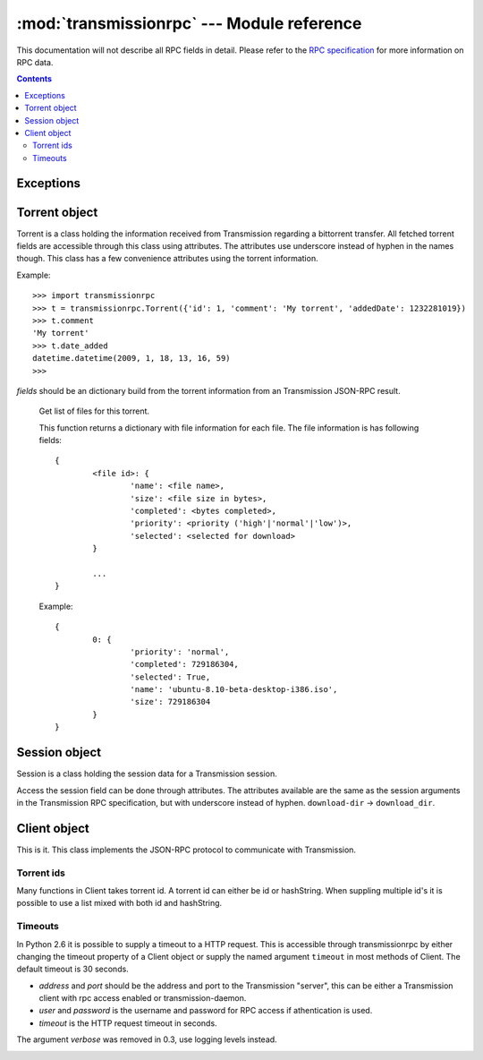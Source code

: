 ..
	Copyright (c) 2008-2010 Erik Svensson <erik.public@gmail.com>
	Licensed under the MIT license.

:mod:`transmissionrpc` --- Module reference
###########################################

.. module:: transmissionrpc
.. moduleauthor:: Erik Svensson <erik.public@gmail.com>

This documentation will not describe all RPC fields in detail. Please refer to
the `RPC specification`_ for more information on RPC data.

.. _RPC specification: http://trac.transmissionbt.com/wiki/rpc

.. contents::
   :depth: 3

Exceptions
==========

.. exception:: TransmissionError

	This exception is raised when there has occured an error related to
	communication with Transmission. It is a subclass of :exc:`Exception`.

	.. attribute:: original

		The original exception.

Torrent object
==============

Torrent is a class holding the information received from Transmission regarding
a bittorrent transfer. All fetched torrent fields are accessible through this
class using attributes. The attributes use underscore instead of hyphen in the
names though. This class has a few convenience attributes using the torrent
information.

Example:
::

	>>> import transmissionrpc
	>>> t = transmissionrpc.Torrent({'id': 1, 'comment': 'My torrent', 'addedDate': 1232281019})
	>>> t.comment
	'My torrent'
	>>> t.date_added
	datetime.datetime(2009, 1, 18, 13, 16, 59)
	>>>

.. class:: Torrent(fields)

	*fields* should be an dictionary build from the torrent information from an
	Transmission JSON-RPC result.

.. attribute:: Torrent.date_active

	Get the attribute *activityDate* as datetime.datetime.

.. attribute:: Torrent.date_added

	Get the attribute *addedDate* as datetime.datetime.

.. attribute:: Torrent.date_started

	Get the attribute *startDate* as datetime.datetime.

.. attribute:: Torrent.date_done

	Get the attribute *doneDate* as datetime.datetime.

.. attribute:: Torrent.eta

	The attribute *eta* as datetime.timedelta.

.. attribute:: Torrent.progress

	The download progress in percent.

.. attribute:: Torrent.ratio

	The upload/download ratio.

.. attribute:: Torrent.status

	Returns the torrent status. Is either one of 'check pending', 'checking',
	'downloading', 'seeding' or 'stopped'. The first two is related to
	verification.

.. method:: Torrent.files()
.. _transmissionrpc-torrent-files:

	Get list of files for this torrent.

	This function returns a dictionary with file information for each file.
	The file information is has following fields:
	::

		{
			<file id>: {
				'name': <file name>,
				'size': <file size in bytes>,
				'completed': <bytes completed>,
				'priority': <priority ('high'|'normal'|'low')>,
				'selected': <selected for download>
			}

			...
		}

	Example:
	::

		{
			0: {
				'priority': 'normal',
				'completed': 729186304,
				'selected': True,
				'name': 'ubuntu-8.10-beta-desktop-i386.iso',
				'size': 729186304
			}
		}

.. method:: Torrent.format_eta()

	Returns the attribute *eta* formatted as a string.

	* If eta is -1 the result is 'not available'
	* If eta is -2 the result is 'unknown'
	* Otherwise eta is formatted as <days> <hours>:<minutes>:<seconds>.

.. method:: Torrent.update(other)

	Updates the Torrent object with data from *other*.

	*other* should be a Torrent object or torrent information from an
	Transmission JSON-RPC result.

Session object
==============

Session is a class holding the session data for a Transmission session.

Access the session field can be done through attributes.
The attributes available are the same as the session arguments in the
Transmission RPC specification, but with underscore instead of hyphen.
``download-dir`` -> ``download_dir``.

.. class:: Session(fields = {})

	*fields* should be an dictionary build from session information from an
	Transmission JSON-RPC result.

.. method:: Session.update(other)

	Updates the Session object with data from *other*.

	*other* should be a Session object or session information from an
	Transmission JSON-RPC result.

Client object
=============

This is it. This class implements the JSON-RPC protocol to communicate with Transmission.

Torrent ids
-----------

Many functions in Client takes torrent id. A torrent id can either be id or
hashString. When suppling multiple id's it is possible to use a list mixed
with both id and hashString.

Timeouts
--------

In Python 2.6 it is possible to supply a timeout to a HTTP request. This is
accessible through transmissionrpc by either changing the timeout property of
a Client object or supply the named argument ``timeout`` in most methods of
Client. The default timeout is 30 seconds.

.. class:: Client(address='localhost', port=9091, user=None, password=None, timeout=None)

	* *address* and *port* should be the address and port to the Transmission
	  "server", this can be either a Transmission client with rpc access enabled
	  or transmission-daemon.
	* *user* and *password* is the username and password for RPC access
	  if athentication is used.
	* *timeout* is the HTTP request timeout in seconds.

	The argument *verbose* was removed in 0.3, use logging levels instead.

.. attribute:: Client.timeout

	The HTTP request timeout in seconds. Expects anything that can be converted to a float.

	.. NOTE::
	   Timeouts are only applicable in Python 2.6 or later.

.. _transmissionrpc-client-add:
.. method:: Client.add(data, timeout=None, kwargs**)

	Add torrent to transfers list. Takes a base64 encoded .torrent file in
	*data*. Additional arguments are:

	===================== ==== =========== =============================================================
	Argument              RPC  Replaced by Description
	===================== ==== =========== =============================================================
	``bandwidthPriority`` 8 -              Priority for this transfer.
	``download_dir``      1 -              The directory where the downloaded contents will be saved in.
	``filename``          1 -              A filepath or URL to a torrent file or a magnet link.
	``files_unwanted``    1 -              A list of file id's that shouldn't be downloaded.
	``files_wanted``      1 -              A list of file id's that should be downloaded.
	``metainfo``          1 -              The content of a torrent file, base64 encoded.
	``paused``            1 -              If True, does not start the transfer when added.
	``peer_limit``        1 -              Maximum number of peers allowed.
	``priority_high``     1 -              A list of file id's that should have high priority.
	``priority_low``      1 -              A list of file id's that should have low priority.
	``priority_normal``   1 -              A list of file id's that should have normal priority.
	===================== ==== =========== =============================================================

.. method:: Client.add_url(torrent_url, kwargs**)

	Add torrent to transfers list. Takes a file path or url to a .torrent file
	in *torrent_url*.

	For information on additional argument see
	:ref:`Client.add <transmissionrpc-client-add>`.

.. method:: Client.add_uri(uri, kwargs**)

	Add torrent to transfers list. Takes a URI to a .torrent file
	in *uri*. Support for file, http and ftp URI schemes are handled by python's
	urllib2. Otherwise the URI is sent to Transmission as is.

	For information on additional argument see
	:ref:`Client.add <transmissionrpc-client-add>`.

.. method:: Client.remove(ids, delete_data=False, timeout=None)

	Remove the torrent(s) with the supplied id(s). Local data is removed if
	*delete_data* is True, otherwise not.

.. method:: Client.start(ids, timeout=None)

	Start the torrent(s) with the supplied id(s).

.. method:: Client.stop(ids, timeout=None)

	Stop the torrent(s) with the supplied id(s).

.. method:: Client.verify(ids, timeout=None)

	Verify the torrent(s) with the supplied id(s).

.. method:: Client.reannounce(ids, timeout=None):

	Reannounce torrent(s) with provided id(s)

.. method:: Client.info(ids=[], timeout=None)

	Get information for the torrent(s) with the supplied id(s). If *ids* is
	empty, information for all torrents are fetched. See the RPC specification
	for a full list of information fields.

.. _transmissionrpc-client-get_files:
.. method:: Client.get_files(ids=[], timeout=None)

	Get list of files for provided torrent id(s). If *ids* is empty,
	information for all torrents are fetched. This function returns a dictonary
	for each requested torrent id holding the information about the files.

	::

		{
			<torrent id>: {
				<file id>: {
					'name': <file name>,
					'size': <file size in bytes>,
					'completed': <bytes completed>,
					'priority': <priority ('high'|'normal'|'low')>,
					'selected': <selected for download>
				}

				...
			}

			...
		}

	Example:
	::

		{
			1: {
				0: {
					'name': 'ubuntu-8.10-beta-desktop-i386.iso',
					'size': 729186304,
					'completed': 729186304,
					'priority': 'normal',
					'selected': True
				}
			}
		}

.. _transmissionrpc-client-set_files:
.. method:: Client.set_files(items, timeout=None)

	Set file properties. Takes a dictonary with similar contents as the result
	of :ref:`Client.get_files <transmissionrpc-client-get_files>`.

	::

		{
			<torrent id>: {
				<file id>: {
					'priority': <priority ('high'|'normal'|'low')>,
					'selected': <selected for download>
				}

				...
			}

			...
		}

	Example:
	::

		items = {
			1: {
				0: {
					'priority': 'normal',
					'selected': True,
				}
				1: {
					'priority': 'low',
					'selected': True,
				}
			}
			2: {
				0: {
					'priority': 'high',
					'selected': False,
				}
				1: {
					'priority': 'low',
					'selected': True,
				}
			}
		}
		client.set_files(items)

.. method:: Client.list(timeout=None)

	list all torrents, fetching ``id``, ``hashString``, ``name``
	, ``sizeWhenDone``, ``leftUntilDone``, ``eta``, ``status``, ``rateUpload``
	, ``rateDownload``, ``uploadedEver``, ``downloadedEver`` for each torrent.

.. method:: Client.change(ids, timeout=None, kwargs**)

	Change torrent parameters for the torrent(s) with the supplied id's. The
	parameters are:

	============================ ===== =============== =====================================================================================
	Argument                     RPC   Replaced by     Description
	============================ ===== =============== =====================================================================================
	``bandwidthPriority``        5 -                   Priority for this transfer.
	``downloadLimit``            5 -                   Set the speed limit for download in Kib/s.
	``downloadLimited``          5 -                   Enable download speed limiter.
	``files_unwanted``           1 -                   A list of file id's that shouldn't be downloaded.
	``files_wanted``             1 -                   A list of file id's that should be downloaded.
	``honorsSessionLimits``      5 -                   Enables or disables the transfer to honour the upload limit set in the session.
	``ids``                      1 -                   Local download location.
	``peer_limit``               1 -                   The peer limit for the torrents.
	``priority_high``            1 -                   A list of file id's that should have high priority.
	``priority_low``             1 -                   A list of file id's that should have normal priority.
	``priority_normal``          1 -                   A list of file id's that should have low priority.
	``seedRatioLimit``           5 -                   Seeding ratio.
	``seedRatioMode``            5 -                   Which ratio to use. 0 = Use session limit, 1 = Use transfer limit, 2 = Disable limit.
	``speed_limit_down``         1 - 5 downloadLimit   Set the speed limit for download in Kib/s.
	``speed_limit_down_enabled`` 1 - 5 downloadLimited Enable download speed limiter.
	``speed_limit_up``           1 - 5 uploadLimit     Set the speed limit for upload in Kib/s.
	``speed_limit_up_enabled``   1 - 5 uploadLimited   Enable upload speed limiter.
	``uploadLimit``              5 -                   Set the speed limit for upload in Kib/s.
	``uploadLimited``            5 -                   Enable upload speed limiter.
	============================ ===== =============== =====================================================================================

	.. NOTE::
	   transmissionrpc will try to automatically fix argument errors.

.. method:: Client.locate(ids, location, timeout=None)

	Locate the torrent data at ``location``.

.. method:: Client.move(ids, location, timeout=None)

	Move the torrent data to ``location``.

.. method:: Client.blocklist_update(timeout=None):

	Update block list. Returns the size of the block list.

.. method:: Client.port_test(timeout=None):

	Tests to see if your incoming peer port is accessible from the outside
	world.

.. method:: Client.get_session(timeout=None)

	Get the Session object for the client.

.. method:: Client.set_session(timeout=None, **kwargs)

	Set session parameters. The parameters are:

	================================ ===== ================= ==========================================================================================================================
	Argument                         RPC   Replaced by       Description
	================================ ===== ================= ==========================================================================================================================
	``alt_speed_down``               5 -                     Alternate session download speed limit (in Kib/s).
	``alt_speed_enabled``            5 -                     Enables alternate global download speed limiter.
	``alt_speed_time_begin``         5 -                     Time when alternate speeds should be enabled. Minutes after midnight.
	``alt_speed_time_day``           5 -                     Enables alternate speeds scheduling these days.
	``alt_speed_time_enabled``       5 -                     Enables alternate speeds scheduling.
	``alt_speed_time_end``           5 -                     Time when alternate speeds should be disabled. Minutes after midnight.
	``alt_speed_up``                 5 -                     Alternate session upload speed limit (in Kib/s).
	``blocklist_enabled``            5 -                     Enables the block list
	``dht_enabled``                  6 -                     Enables DHT.
	``download_dir``                 1 -                     Set the session download directory.
	``encryption``                   1 -                     Set the session encryption mode, one of ``required``, ``preferred`` or ``tolerated``.
	``incomplete_dir``               7 -                     The path to the directory of incomplete transfer data.
	``incomplete_dir_enabled``       7 -                     Enables the incomplete transfer data directory. Otherwise data for incomplete transfers are stored in the download target.
	``lpd_enabled``                  9 -                     Enables local peer discovery for public torrents.
	``peer_limit``                   1 - 5 peer-limit-global Maximum number of peers
	``peer_limit_global``            5 -                     Maximum number of peers
	``peer_limit_per_torrent``       5 -                     Maximum number of peers per transfer
	``peer_port``                    5 -                     Peer port.
	``peer_port_random_on_start``    5 -                     Enables randomized peer port on start of Transmission.
	``pex_allowed``                  1 - 5 pex-enabled       Allowing PEX in public torrents.
	``pex_enabled``                  5 -                     Allowing PEX in public torrents.
	``port``                         1 - 5 peer-port         Peer port.
	``port_forwarding_enabled``      1 -                     Enables port forwarding.
	``rename_partial_files``         8 -                     Appends ".part" to incomplete files
	``script_torrent_done_enabled``  9 -                     Whether or not to call the "done" script.
	``script_torrent_done_filename`` 9 -                     Filename of the script to run when the transfer is done.
	``seedRatioLimit``               5 -                     Seed ratio limit. 1.0 means 1:1 download and upload ratio.
	``seedRatioLimited``             5 -                     Enables seed ration limit.
	``speed_limit_down``             1 -                     Download speed limit (in Kib/s).
	``speed_limit_down_enabled``     1 -                     Enables download speed limiting.
	``speed_limit_up``               1 -                     Upload speed limit (in Kib/s).
	``speed_limit_up_enabled``       1 -                     Enables upload speed limiting.
	``start_added_torrents``         9 -                     Added torrents will be started right away.
	``trash_original_torrent_files`` 9 -                     The .torrent file of added torrents will be deleted.
	================================ ===== ================= ==========================================================================================================================

	.. NOTE::
	   transmissionrpc will try to automatically fix argument errors.

.. method:: Client.session_stats(timeout=None)

	Returns statistics about the current session in a dictionary.
